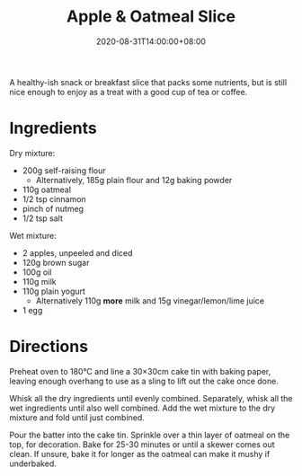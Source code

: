 #+TITLE: Apple & Oatmeal Slice
#+DATE: 2020-08-31T14:00:00+08:00

A healthy-ish snack or breakfast slice that packs some nutrients, but is still nice enough to enjoy as a treat with a good cup of tea or coffee.

# more

#+BEGIN_EXPORT html
<blockquote class="instagram-media"
data-instgrm-permalink="https://www.instagram.com/p/CEiw7HShlUk/"
data-instgrm-version="12"
></blockquote>
<script async src="//www.instagram.com/embed.js"></script>
#+END_EXPORT

* Ingredients
Dry mixture:
- 200g self-raising flour
  - Alternatively, 185g plain flour and 12g baking powder
- 110g oatmeal
- 1/2 tsp cinnamon
- pinch of nutmeg
- 1/2 tsp salt

Wet mixture:
- 2 apples, unpeeled and diced
- 120g brown sugar
- 100g oil
- 110g milk
- 110g plain yogurt
  - Alternatively 110g *more* milk and 15g vinegar/lemon/lime juice
- 1 egg

* Directions
Preheat oven to 180°C and line a 30×30cm cake tin with baking paper, leaving enough overhang to use as a sling to lift out the cake once done.

Whisk all the dry ingredients until evenly combined. Separately, whisk all the wet ingredients until also well combined. Add the wet mixture to the dry mixture and fold until just combined.

Pour the batter into the cake tin. Sprinkle over a thin layer of oatmeal on the top, for decoration. Bake for 25-30 minutes or until a skewer comes out clean. If unsure, bake it for longer as the oatmeal can make it mushy if underbaked.
